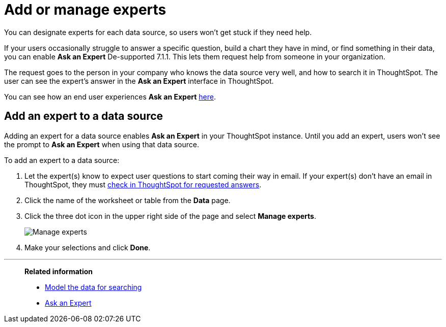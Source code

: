 = Add or manage experts
:last_updated: 12/28/2020
:linkattrs:
:experimental:
:page-partial:
:page-aliases: /admin/data-modeling/add-expert.adoc

You can designate experts for each data source, so users won't get stuck if they need help.

If your users occasionally struggle to answer a specific question, build a chart they have in mind, or find something in their data, you can enable *Ask an Expert* [.label.label-dep]#De-supported 7.1.1#.
This lets them request help from someone in your organization.

The request goes to the person in your company who knows the data source very well, and how to search it in ThoughtSpot.
The user can see the expert's answer in the *Ask an Expert* interface in ThoughtSpot.

You can see how an end user experiences *Ask an Expert* xref:expert-ask.adoc[here].

== Add an expert to a data source

Adding an expert for a data source enables *Ask an Expert* in your ThoughtSpot instance.
Until you add an expert, users won't see the prompt to *Ask an Expert* when using that data source.

To add an expert to a data source:

. Let the expert(s) know to expect user questions to start coming their way in email.
If your expert(s) don't have an email in ThoughtSpot, they must xref:expert-answer.adoc[check in ThoughtSpot for requested answers].
. Click the name of the worksheet or table from the *Data* page.
. Click the three dot icon in the upper right side of the page and select *Manage experts*.
+
image::ask-an-expert-manage.png[Manage experts]

. Make your selections and click *Done*.

'''
> **Related information**
>
> * xref:data-modeling.adoc[Model the data for searching]
> * xref:expert-ask.adoc[Ask an Expert]
